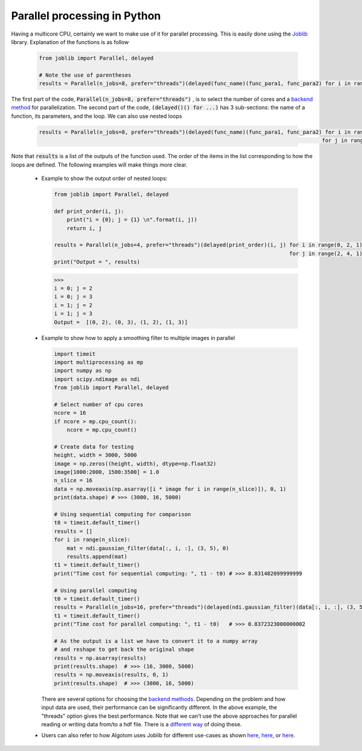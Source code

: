 Parallel processing in Python
=============================

Having a multicore CPU, certainly we want to make use of it for parallel processing. This is
easily done using the `Joblib <https://joblib.readthedocs.io/en/latest/>`__ library.
Explanation of the functions is as follow

    .. code-block:: python

        from joblib import Parallel, delayed

        # Note the use of parentheses
        results = Parallel(n_jobs=8, prefer="threads")(delayed(func_name)(func_para1, func_para2) for i in range(i_start, i_stop, i_step))

The first part of the code, :code:`Parallel(n_jobs=8, prefer="threads")` , is to select the number of cores and a `backend method <https://joblib.readthedocs.io/en/latest/generated/joblib.Parallel.html#examples-using-joblib-parallel>`__
for parallelization. The second part of the code, :code:`(delayed()() for ...)` has 3 sub-sections: the name of a function,
its parameters, and the loop. We can also use nested loops

    .. code-block:: python

        results = Parallel(n_jobs=8, prefer="threads")(delayed(func_name)(func_para1, func_para2) for i in range(i_start, i_stop, i_step) \
                                                                                                 for j in range(j_start, j_stop, j_step))

Note that :code:`results` is a list of the outputs of the function used. The order of the items in the list
corresponding to how the loops are defined. The following examples will make things more clear.

    -   Example to show the output order of nested loops:

        .. code-block:: python

            from joblib import Parallel, delayed

            def print_order(i, j):
                print("i = {0}; j = {1} \n".format(i, j))
                return i, j

            results = Parallel(n_jobs=4, prefer="threads")(delayed(print_order)(i, j) for i in range(0, 2, 1) \
                                                                                      for j in range(2, 4, 1))
            print("Output = ", results)

        .. code-block:: console

            >>>
            i = 0; j = 2
            i = 0; j = 3
            i = 1; j = 2
            i = 1; j = 3
            Output =  [(0, 2), (0, 3), (1, 2), (1, 3)]

    -   Example to show how to apply a smoothing filter to multiple images in parallel

        .. code-block:: python

            import timeit
            import multiprocessing as mp
            import numpy as np
            import scipy.ndimage as ndi
            from joblib import Parallel, delayed

            # Select number of cpu cores
            ncore = 16
            if ncore > mp.cpu_count():
                ncore = mp.cpu_count()

            # Create data for testing
            height, width = 3000, 5000
            image = np.zeros((height, width), dtype=np.float32)
            image[1000:2000, 1500:3500] = 1.0
            n_slice = 16
            data = np.moveaxis(np.asarray([i * image for i in range(n_slice)]), 0, 1)
            print(data.shape) # >>> (3000, 16, 5000)

            # Using sequential computing for comparison
            t0 = timeit.default_timer()
            results = []
            for i in range(n_slice):
                mat = ndi.gaussian_filter(data[:, i, :], (3, 5), 0)
                results.append(mat)
            t1 = timeit.default_timer()
            print("Time cost for sequential computing: ", t1 - t0) # >>> 8.831482099999999

            # Using parallel computing
            t0 = timeit.default_timer()
            results = Parallel(n_jobs=16, prefer="threads")(delayed(ndi.gaussian_filter)(data[:, i, :], (3, 5), 0) for i in range(n_slice))
            t1 = timeit.default_timer()
            print("Time cost for parallel computing: ", t1 - t0)   # >>> 0.8372323000000002

            # As the output is a list we have to convert it to a numpy array
            # and reshape to get back the original shape
            results = np.asarray(results)
            print(results.shape)  # >>> (16, 3000, 5000)
            results = np.moveaxis(results, 0, 1)
            print(results.shape)  # >>> (3000, 16, 5000)

        There are several options for choosing the `backend methods <https://joblib.readthedocs.io/en/latest/parallel.html#thread-based-parallelism-vs-process-based-parallelism>`__.
        Depending on the problem and how input data are used, their performance can be significantly different. In the above
        example, the "threads" option gives the best performance. Note that we can't use the above approaches for
        parallel reading or writing data from/to a hdf file. There is a `different way <https://docs.h5py.org/en/stable/mpi.html>`__ of doing these.

    -   Users can also refer to how Algotom uses Joblib for different use-cases as shown `here <https://github.com/algotom/algotom/blob/e4241fdce435ffeed512c657b25e07d9e9a1a45f/algotom/util/utility.py#L68>`__,
        `here <https://github.com/algotom/algotom/blob/e4241fdce435ffeed512c657b25e07d9e9a1a45f/algotom/prep/calculation.py#L176>`__,
        or `here <https://github.com/algotom/algotom/blob/e4241fdce435ffeed512c657b25e07d9e9a1a45f/algotom/util/correlation.py#L1155>`__.

